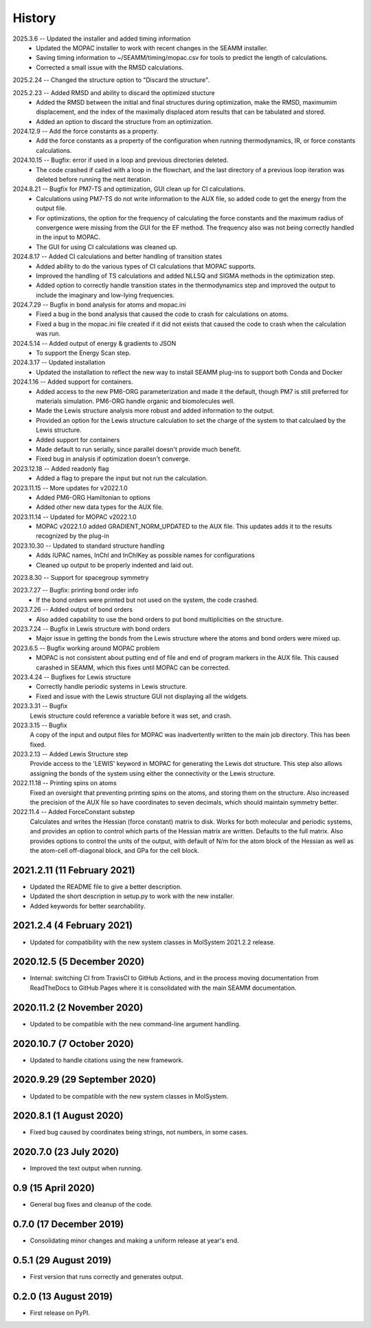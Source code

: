 =======
History
=======
2025.3.6 -- Updated the installer and added timing information
   * Updated the MOPAC installer to work with recent changes in the SEAMM installer.
   * Saving timing information to ~/SEAMM/timing/mopac.csv for tools to predict the
     length of calculations.
   * Corrected a small issue with the RMSD calculations.

2025.2.24 -- Changed the structure option to "Discard the structure".

2025.2.23 -- Added RMSD and ability to discard the optimized stucture
   * Added the RMSD between the initial and final structures during optimization, make
     the RMSD, maximumim displacement, and the index of the maximally displaced atom
     results that can be tabulated and stored.
   * Added an option to discard the structure from an optimization.
     
2024.12.9 -- Add the force constants as a property.
   * Add the force constants as a property of the configuration when running
     thermodynamics, IR, or force constants calculations.
     
2024.10.15 -- Bugfix: error if used in a loop and previous directories deleted.
   * The code crashed if called with a loop in the flowchart, and the last directory of
     a previous loop iteration was deleted before running the next iteration.
     
2024.8.21 -- Bugfix for PM7-TS and optimization, GUI clean up for CI calculations.
  * Calculations using PM7-TS do not write information to the AUX file, so added code to
    get the energy from the output file.
  * For optimizations, the option for the frequency of calculating the force constants
    and the maximum radius of convergence were missing from the GUI for the EF
    method. The frequency also was not being correctly handled in the input to MOPAC.
  * The GUI for using CI calculations was cleaned up.
    
2024.8.17 -- Added CI calculations and better handling of transition states
  * Added ability to do the various types of CI calculations that MOPAC supports.
  * Improved the handling of TS calculations and added NLLSQ and SIGMA methods in
    the optimization step.
  * Added option to correctly handle transition states in the thermodynamics step and
    improved the output to include the imaginary and low-lying frequencies.
    
2024.7.29 -- Bugfix in bond analysis for atoms and mopac.ini
  * Fixed a bug in the bond analysis that caused the code to crash for calculations on
    atoms. 
  * Fixed a bug in the mopac.ini file created if it did not exists that caused the code
    to crash when the calculation was run.

2024.5.14 -- Added output of energy & gradients to JSON
   * To support the Energy Scan step.
     
2024.3.17 -- Updated installation
  * Updated the installation to reflect the new way to install SEAMM plug-ins to support
    both Conda and Docker
    
2024.1.16 -- Added support for containers.
  * Added access to the new PM6-ORG parameterization and made it the default, though PM7
    is still preferred for materials simulation. PM6-ORG handle organic and biomolecules
    well.
  * Made the Lewis structure analysis more robust and added information to the output.
  * Provided an option for the Lewis structure calculation to set the charge of the
    system to that calculaed by the Lewis structure.
  * Added support for containers
  * Made default to run serially, since parallel doesn't provide much benefit.
  * Fixed bug in analysis if optimization doesn't converge.

2023.12.18 -- Added readonly flag
  * Added a flag to prepare the input but not run the calculation.
    
2023.11.15 -- More updates for v2022.1.0
  * Added PM6-ORG Hamiltonian to options
  * Added other new data types for the AUX file.
    
2023.11.14 -- Updated for MOPAC v2022.1.0
  * MOPAC v2022.1.0 added GRADIENT_NORM_UPDATED to the AUX file. This updates adds it to
    the results recognized by the plug-in
    
2023.10.30 -- Updated to standard structure handling
  * Adds IUPAC names, InChI and InChIKey as possible names for configurations
  * Cleaned up output to be properly indented and laid out.
    
2023.8.30 -- Support for spacegroup symmetry

2023.7.27 -- Bugfix: printing bond order info
  * If the bond orders were printed but not used on the system, the code crashed.
    
2023.7.26 -- Added output of bond orders
  * Also added capability to use the bond orders to put bond multiplicities on the
    structure.
    
2023.7.24 -- Bugfix in Lewis structure with bond orders
  * Major issue in getting the bonds from the Lewis structure where the atoms and bond
    orders were mixed up.
    
2023.6.5 -- Bugfix working around MOPAC problem
  * MOPAC is not consistent about putting end of file and end of program markers in the
    AUX file. This caused carashed in SEAMM, which this fixes until MOPAC can be
    corrected.
    
2023.4.24 -- Bugfixes for Lewis structure
  * Correctly handle periodic systems in Lewis structure.
  * Fixed and issue with the Lewis structure GUI not displaying all the widgets.
    
2023.3.31 -- Bugfix
  Lewis structure could reference a variable before it was set, and crash.
  
2023.3.15 -- Bugfix
  A copy of the input and output files for MOPAC was inadvertently written to the main
  job directory. This has been fixed.
  
2023.2.13 -- Added Lewis Structure step
  Provide access to the 'LEWIS' keyword in MOPAC for generating the Lewis dot
  structure. This step also allows assigning the bonds of the system using either the
  connectivity or the Lewis structure.
  
2022.11.18 -- Printing spins on atoms
  Fixed an oversight that preventing printing spins on the atoms, and storing them on
  the structure. Also increased the precision of the AUX file so have coordinates to
  seven decimals, which should maintain symmetry better.
  
2022.11.4 -- Added ForceConstant substep
  Calculates and writes the Hessian (force constant) matrix to disk. Works for both
  molecular and periodic systems, and provides an option to control which parts of the
  Hessian matrix are written. Defaults to the full matrix. Also provides options to
  control the units of the output, with default of N/m for the atom block of the
  Hessian as well as the atom-cell off-diagonal block, and GPa for the cell block.

2021.2.11 (11 February 2021)
----------------------------

* Updated the README file to give a better description.
* Updated the short description in setup.py to work with the new installer.
* Added keywords for better searchability.

2021.2.4 (4 February 2021)
--------------------------

* Updated for compatibility with the new system classes in MolSystem
  2021.2.2 release.

2020.12.5 (5 December 2020)
---------------------------

* Internal: switching CI from TravisCI to GitHub Actions, and in the
  process moving documentation from ReadTheDocs to GitHub Pages where
  it is consolidated with the main SEAMM documentation.

2020.11.2 (2 November 2020)
---------------------------

* Updated to be compatible with the new command-line argument
  handling.

2020.10.7 (7 October 2020)
----------------------------

* Updated to handle citations using the new framework.

2020.9.29 (29 September 2020)
-----------------------------

* Updated to be compatible with the new system classes in MolSystem.

2020.8.1 (1 August 2020)
------------------------

* Fixed bug caused by coordinates being strings, not numbers, in some
  cases.

2020.7.0 (23 July 2020)
-----------------------

* Improved the text output when running.

0.9 (15 April 2020)
-------------------

* General bug fixes and cleanup of the code.

0.7.0 (17 December 2019)
------------------------

* Consolidating minor changes and making a uniform release at year's
  end.

0.5.1 (29 August 2019)
----------------------

* First version that runs correctly and generates output.

0.2.0 (13 August 2019)
----------------------

* First release on PyPI.
